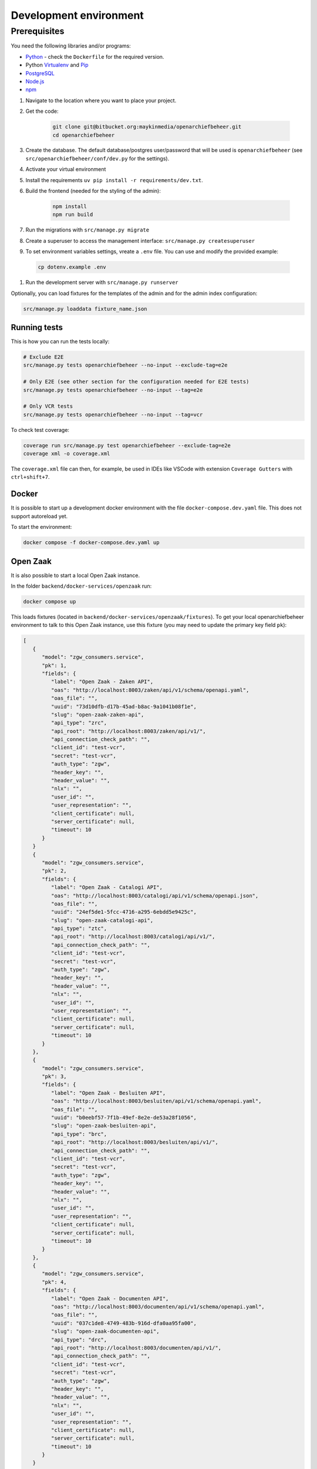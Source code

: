 .. _developers_setup-local-env:

=======================
Development environment
=======================

Prerequisites
-------------

You need the following libraries and/or programs:

* `Python`_ - check the ``Dockerfile`` for the required version.
* Python `Virtualenv`_ and `Pip`_
* `PostgreSQL`_
* `Node.js`_
* `npm`_

.. _Python: https://www.python.org/
.. _Virtualenv: https://virtualenv.pypa.io/en/stable/
.. _Pip: https://packaging.python.org/tutorials/installing-packages/#ensure-pip-setuptools-and-wheel-are-up-to-date
.. _PostgreSQL: https://www.postgresql.org
.. _Node.js: http://nodejs.org/
.. _npm: https://www.npmjs.com/


#. Navigate to the location where you want to place your project.
#. Get the code:

    .. code:: bash

       git clone git@bitbucket.org:maykinmedia/openarchiefbeheer.git
       cd openarchiefbeheer

#. Create the database. The default database/postgres user/password that will be used is ``openarchiefbeheer`` (see ``src/openarchiefbeheer/conf/dev.py`` for the settings). 

#. Activate your virtual environment 
#. Install the requirements ``uv pip install -r requirements/dev.txt``.
#. Build the frontend (needed for the styling of the admin):

    .. code:: bash
        
       npm install
       npm run build

#. Run the migrations with ``src/manage.py migrate``
#. Create a superuser to access the management interface: ``src/manage.py createsuperuser``
#. To set environment variables settings, vreate a ``.env`` file. You can use and modify the provided example:

  .. code:: bash

    cp dotenv.example .env

#. Run the development server with ``src/manage.py runserver``


Optionally, you can load fixtures for the templates of the admin and for the admin index configuration:

.. code:: bash

    src/manage.py loaddata fixture_name.json


Running tests
=============

This is how you can run the tests locally:

.. code:: bash

   # Exclude E2E 
   src/manage.py tests openarchiefbeheer --no-input --exclude-tag=e2e

   # Only E2E (see other section for the configuration needed for E2E tests)
   src/manage.py tests openarchiefbeheer --no-input --tag=e2e

   # Only VCR tests
   src/manage.py tests openarchiefbeheer --no-input --tag=vcr

To check test coverage:

.. code:: bash

   coverage run src/manage.py test openarchiefbeheer --exclude-tag=e2e
   coverage xml -o coverage.xml


The ``coverage.xml`` file can then, for example, be used in IDEs 
like VSCode with extension ``Coverage Gutters`` with ``ctrl+shift+7``.

Docker
======

It is possible to start up a development docker environment with the file ``docker-compose.dev.yaml`` file.
This does not support autoreload yet.

To start the environment:

.. code:: bash

   docker compose -f docker-compose.dev.yaml up

Open Zaak
=========

It is also possible to start a local Open Zaak instance. 

In the folder ``backend/docker-services/openzaak`` run:

.. code:: bash

   docker compose up

This loads fixtures (located in ``backend/docker-services/openzaak/fixtures``).
To get your local openarchiefbeheer environment to talk to this Open Zaak instance, 
use this fixture (you may need to update the primary key field ``pk``):

.. code:: json

   [
      {
         "model": "zgw_consumers.service",
         "pk": 1,
         "fields": {
            "label": "Open Zaak - Zaken API",
            "oas": "http://localhost:8003/zaken/api/v1/schema/openapi.yaml",
            "oas_file": "",
            "uuid": "73d10dfb-d17b-45ad-b8ac-9a1041b08f1e",
            "slug": "open-zaak-zaken-api",
            "api_type": "zrc",
            "api_root": "http://localhost:8003/zaken/api/v1/",
            "api_connection_check_path": "",
            "client_id": "test-vcr",
            "secret": "test-vcr",
            "auth_type": "zgw",
            "header_key": "",
            "header_value": "",
            "nlx": "",
            "user_id": "",
            "user_representation": "",
            "client_certificate": null,
            "server_certificate": null,
            "timeout": 10
         }
      }
      {
         "model": "zgw_consumers.service",
         "pk": 2,
         "fields": {
            "label": "Open Zaak - Catalogi API",
            "oas": "http://localhost:8003/catalogi/api/v1/schema/openapi.json",
            "oas_file": "",
            "uuid": "24ef5de1-5fcc-4716-a295-6ebdd5e9425c",
            "slug": "open-zaak-catalogi-api",
            "api_type": "ztc",
            "api_root": "http://localhost:8003/catalogi/api/v1/",
            "api_connection_check_path": "",
            "client_id": "test-vcr",
            "secret": "test-vcr",
            "auth_type": "zgw",
            "header_key": "",
            "header_value": "",
            "nlx": "",
            "user_id": "",
            "user_representation": "",
            "client_certificate": null,
            "server_certificate": null,
            "timeout": 10
         }
      },
      {
         "model": "zgw_consumers.service",
         "pk": 3,
         "fields": {
            "label": "Open Zaak - Besluiten API",
            "oas": "http://localhost:8003/besluiten/api/v1/schema/openapi.yaml",
            "oas_file": "",
            "uuid": "b0eebf57-7f1b-49ef-8e2e-de53a28f1056",
            "slug": "open-zaak-besluiten-api",
            "api_type": "brc",
            "api_root": "http://localhost:8003/besluiten/api/v1/",
            "api_connection_check_path": "",
            "client_id": "test-vcr",
            "secret": "test-vcr",
            "auth_type": "zgw",
            "header_key": "",
            "header_value": "",
            "nlx": "",
            "user_id": "",
            "user_representation": "",
            "client_certificate": null,
            "server_certificate": null,
            "timeout": 10
         }
      },
      {
         "model": "zgw_consumers.service",
         "pk": 4,
         "fields": {
            "label": "Open Zaak - Documenten API",
            "oas": "http://localhost:8003/documenten/api/v1/schema/openapi.yaml",
            "oas_file": "",
            "uuid": "037c1de8-4749-483b-916d-dfa0aa95fa00",
            "slug": "open-zaak-documenten-api",
            "api_type": "drc",
            "api_root": "http://localhost:8003/documenten/api/v1/",
            "api_connection_check_path": "",
            "client_id": "test-vcr",
            "secret": "test-vcr",
            "auth_type": "zgw",
            "header_key": "",
            "header_value": "",
            "nlx": "",
            "user_id": "",
            "user_representation": "",
            "client_certificate": null,
            "server_certificate": null,
            "timeout": 10
         }
      }
   ]

.. note::

   This Open Zaak instance and these fixtures have been used to record the VCR cassettes!